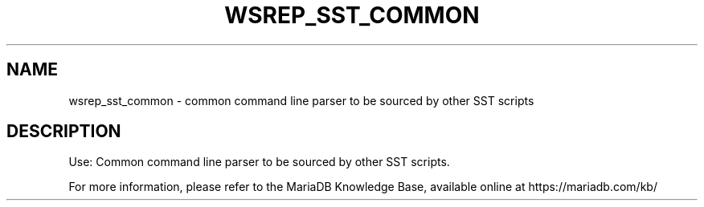 '\" t
.\"
.TH "\FBWSREP_SST_COMMON\FR" "1" "28 March 2019" "MariaDB 10\&.4" "MariaDB Database System"
.\" -----------------------------------------------------------------
.\" * set default formatting
.\" -----------------------------------------------------------------
.\" disable hyphenation
.nh
.\" disable justification (adjust text to left margin only)
.ad l
.SH NAME
wsrep_sst_common \- common command line parser to be sourced by other SST scripts
.SH DESCRIPTION
Use: Common command line parser to be sourced by other SST scripts\.
.PP
For more information, please refer to the MariaDB Knowledge Base, available online at https://mariadb.com/kb/
